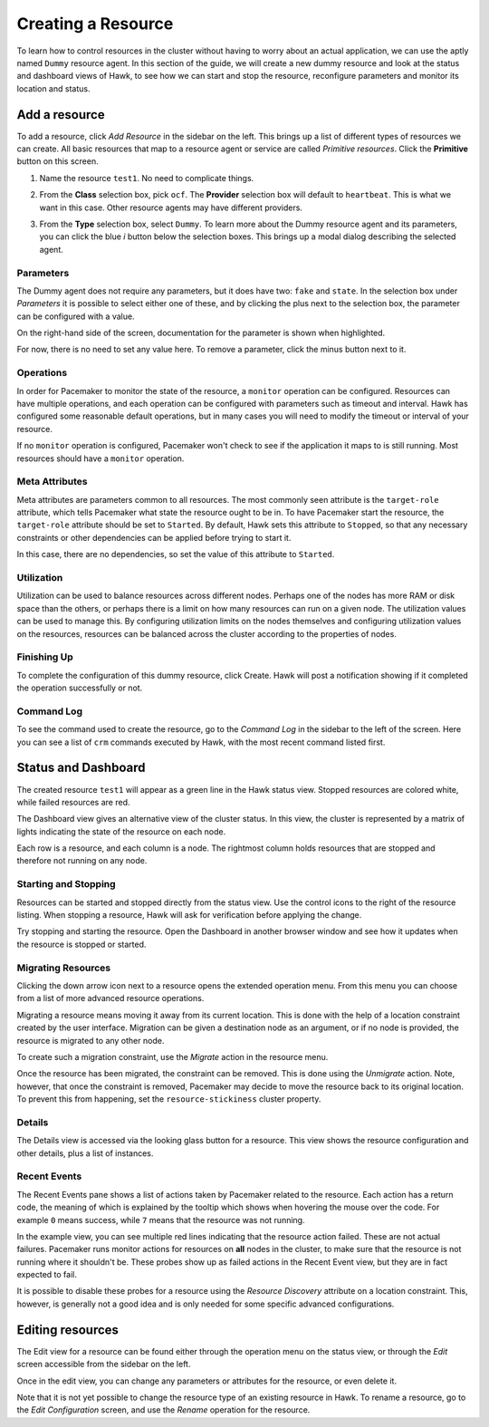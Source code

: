 Creating a Resource
===================

To learn how to control resources in the cluster without having to
worry about an actual application, we can use the aptly named
``Dummy`` resource agent. In this section of the guide, we will create
a new dummy resource and look at the status and dashboard views of
Hawk, to see how we can start and stop the resource, reconfigure
parameters and monitor its location and status.


Add a resource
--------------

To add a resource, click *Add Resource* in the sidebar on the
left. This brings up a list of different types of resources we can
create. All basic resources that map to a resource agent or service
are called *Primitive resources*. Click the **Primitive** button on
this screen.

1. Name the resource ``test1``. No need to complicate things.

2. From the **Class** selection box, pick ``ocf``. The **Provider**
   selection box will default to ``heartbeat``. This is what we want
   in this case. Other resource agents may have different providers.

3. From the **Type** selection box, select ``Dummy``. To learn more
   about the Dummy resource agent and its parameters, you can click
   the blue *i* button below the selection boxes. This brings up a
   modal dialog describing the selected agent.

   .. image:: _static/resource-type.png
              :align: center

Parameters
^^^^^^^^^^

The Dummy agent does not require any parameters, but it does have two:
``fake`` and ``state``. In the selection box under *Parameters* it is
possible to select either one of these, and by clicking the plus next
to the selection box, the parameter can be configured with a value.

On the right-hand side of the screen, documentation for the parameter
is shown when highlighted.

For now, there is no need to set any value here. To remove a
parameter, click the minus button next to it.

Operations
^^^^^^^^^^

In order for Pacemaker to monitor the state of the resource, a
``monitor`` operation can be configured. Resources can have multiple
operations, and each operation can be configured with parameters such
as timeout and interval. Hawk has configured some reasonable default
operations, but in many cases you will need to modify the timeout or
interval of your resource.

If no ``monitor`` operation is configured, Pacemaker won't check to
see if the application it maps to is still running. Most resources
should have a ``monitor`` operation.

Meta Attributes
^^^^^^^^^^^^^^^

Meta attributes are parameters common to all resources. The most
commonly seen attribute is the ``target-role`` attribute, which
tells Pacemaker what state the resource ought to be in. To have
Pacemaker start the resource, the ``target-role`` attribute should be
set to ``Started``. By default, Hawk sets this attribute to
``Stopped``, so that any necessary constraints or other dependencies
can be applied before trying to start it.

In this case, there are no dependencies, so set the value of this
attribute to ``Started``.

Utilization
^^^^^^^^^^^

Utilization can be used to balance resources across different
nodes. Perhaps one of the nodes has more RAM or disk space than the
others, or perhaps there is a limit on how many resources can run on a
given node. The utilization values can be used to manage this. By
configuring utilization limits on the nodes themselves and configuring
utilization values on the resources, resources can be balanced across
the cluster according to the properties of nodes.

Finishing Up
^^^^^^^^^^^^

To complete the configuration of this dummy resource, click
Create. Hawk will post a notification showing if it completed the
operation successfully or not.

.. image:: _static/resource-post-create.png
              :align: center

Command Log
^^^^^^^^^^^

To see the command used to create the resource, go to the *Command
Log* in the sidebar to the left of the screen. Here you can see a list
of ``crm`` commands executed by Hawk, with the most recent command
listed first.

.. image:: _static/command-log.png
              :align: center

Status and Dashboard
--------------------

The created resource ``test1`` will appear as a green line in the Hawk
status view. Stopped resources are colored white, while failed
resources are red.

.. image:: _static/resource-status.png
              :align: center


The Dashboard view gives an alternative view of the cluster status. In
this view, the cluster is represented by a matrix of lights indicating
the state of the resource on each node.

Each row is a resource, and each column is a node. The rightmost
column holds resources that are stopped and therefore not running on
any node.

.. image:: _static/resource-dashboard.png
              :align: center

Starting and Stopping
^^^^^^^^^^^^^^^^^^^^^

Resources can be started and stopped directly from the status
view. Use the control icons to the right of the resource listing. When
stopping a resource, Hawk will ask for verification before applying
the change.

.. image:: _static/resource-stop.png
              :align: center

Try stopping and starting the resource. Open the Dashboard in another
browser window and see how it updates when the resource is stopped or
started.

Migrating Resources
^^^^^^^^^^^^^^^^^^^

Clicking the down arrow icon next to a resource opens the extended
operation menu. From this menu you can choose from a list of more
advanced resource operations.

Migrating a resource means moving it away from its current
location. This is done with the help of a location constraint created
by the user interface. Migration can be given a destination node as an
argument, or if no node is provided, the resource is migrated to any
other node.

To create such a migration constraint, use the *Migrate* action in the
resource menu.

.. image:: _static/resource-migrate.png
              :align: center

Once the resource has been migrated, the constraint can be
removed. This is done using the *Unmigrate* action. Note, however,
that once the constraint is removed, Pacemaker may decide to move the
resource back to its original location. To prevent this from
happening, set the ``resource-stickiness`` cluster property.

Details
^^^^^^^

The Details view is accessed via the looking glass button for a
resource. This view shows the resource configuration and other
details, plus a list of instances.

.. image:: _static/resource-details.png
              :align: center

Recent Events
^^^^^^^^^^^^^

The Recent Events pane shows a list of actions taken by Pacemaker
related to the resource. Each action has a return code, the meaning of
which is explained by the tooltip which shows when hovering the mouse
over the code. For example ``0`` means success, while ``7`` means that
the resource was not running.

In the example view, you can see multiple red lines indicating that
the resource action failed. These are not actual failures. Pacemaker
runs monitor actions for resources on **all** nodes in the cluster, to
make sure that the resource is not running where it shouldn't
be. These probes show up as failed actions in the Recent Event view,
but they are in fact expected to fail.

.. image:: _static/recent-events.png
              :align: center

It is possible to disable these probes for a resource using the
*Resource Discovery* attribute on a location constraint. This,
however, is generally not a good idea and is only needed for some
specific advanced configurations.

Editing resources
-----------------

The Edit view for a resource can be found either through the operation
menu on the status view, or through the *Edit* screen accessible from
the sidebar on the left.

Once in the edit view, you can change any parameters or attributes for
the resource, or even delete it.

Note that it is not yet possible to change the resource type of an
existing resource in Hawk. To rename a resource, go to the *Edit
Configuration* screen, and use the *Rename* operation for the
resource.
